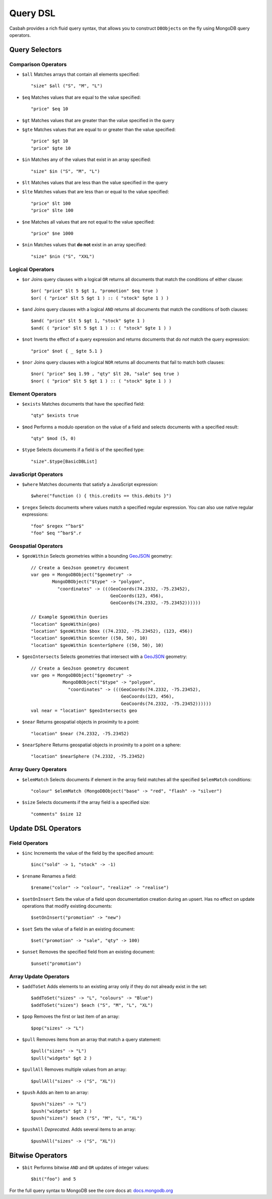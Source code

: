 =========
Query DSL
=========
.. highlight:: scala

Casbah provides a rich fluid query syntax, that allows you to
construct ``DBObjects`` on the fly using MongoDB query operators.

Query Selectors
---------------

Comparison Operators
~~~~~~~~~~~~~~~~~~~~

* ``$all`` Matches arrays that contain all elements specified::

    "size" $all ("S", "M", "L")

* ``$eq`` Matches values that are equal to the value specified::

    "price" $eq 10

* ``$gt`` Matches values that are greater than the value specified in the query
* ``$gte`` Matches values that are equal to or greater than the value specified::

    "price" $gt 10
    "price" $gte 10

* ``$in`` Matches any of the values that exist in an array specified::

    "size" $in ("S", "M", "L")

* ``$lt`` Matches values that are less than the value specified in the query
* ``$lte`` Matches values that are less than or equal to the value specified::

    "price" $lt 100
    "price" $lte 100

* ``$ne`` Matches all values that are not equal to the value specified::

    "price" $ne 1000

* ``$nin`` Matches values that **do not** exist in an array specified::

    "size" $nin ("S", "XXL")

Logical Operators
~~~~~~~~~~~~~~~~~

* ``$or`` Joins query clauses with a logical ``OR`` returns all
  documents that match the conditions of either clause::

    $or( "price" $lt 5 $gt 1, "promotion" $eq true )
    $or( ( "price" $lt 5 $gt 1 ) :: ( "stock" $gte 1 ) )

* ``$and`` Joins query clauses with a logical ``AND`` returns all
  documents that match the conditions of both clauses::

    $and( "price" $lt 5 $gt 1, "stock" $gte 1 )
    $and( ( "price" $lt 5 $gt 1 ) :: ( "stock" $gte 1 ) )


* ``$not`` Inverts the effect of a query expression and returns
  documents that do *not* match the query expression::

    "price" $not { _ $gte 5.1 }

* ``$nor`` Joins query clauses with a logical ``NOR`` returns all
  documents that fail to match both clauses::

    $nor( "price" $eq 1.99 , "qty" $lt 20, "sale" $eq true )
    $nor( ( "price" $lt 5 $gt 1 ) :: ( "stock" $gte 1 ) )

Element Operators
~~~~~~~~~~~~~~~~~

* ``$exists`` Matches documents that have the specified field::

    "qty" $exists true

* ``$mod`` Performs a modulo operation on the value of a field and selects
  documents with a specified result::

    "qty" $mod (5, 0)

* ``$type`` Selects documents if a field is of the specified type::

    "size".$type[BasicDBList]

JavaScript Operators
~~~~~~~~~~~~~~~~~~~~

* ``$where`` Matches documents that satisfy a JavaScript expression::

    $where("function () { this.credits == this.debits }")

* ``$regex`` Selects documents where values match a specified regular expression.
  You can also use native regular expressions::

    "foo" $regex "^bar$"
    "foo" $eq "^bar$".r

Geospatial Operators
~~~~~~~~~~~~~~~~~~~~

* ``$geoWithin`` Selects geometries within a bounding `GeoJSON
  <http://docs.mongodb.org/manual/reference/glossary/#term-geojson>`_ geometry::

    // Create a GeoJson geometry document
    var geo = MongoDBObject("$geometry" ->
            MongoDBObject("$type" -> "polygon",
              "coordinates" -> (((GeoCoords(74.2332, -75.23452),
                                  GeoCoords(123, 456),
                                  GeoCoords(74.2332, -75.23452))))))

    // Example $geoWithin Queries
    "location" $geoWithin(geo)
    "location" $geoWithin $box ((74.2332, -75.23452), (123, 456))
    "location" $geoWithin $center ((50, 50), 10)
    "location" $geoWithin $centerSphere ((50, 50), 10)


* ``$geoIntersects`` Selects geometries that intersect with a  `GeoJSON
  <http://docs.mongodb.org/manual/reference/glossary/#term-geojson>`_ geometry::

    // Create a GeoJson geometry document
    var geo = MongoDBObject("$geometry" ->
                MongoDBObject("$type" -> "polygon",
                  "coordinates" -> (((GeoCoords(74.2332, -75.23452),
                                      GeoCoords(123, 456),
                                      GeoCoords(74.2332, -75.23452))))))
    val near = "location" $geoIntersects geo

* ``$near`` Returns geospatial objects in proximity to a point::

    "location" $near (74.2332, -75.23452)

* ``$nearSphere`` Returns geospatial objects in proximity to a point on a sphere::

    "location" $nearSphere (74.2332, -75.23452)

Array Query Operators
~~~~~~~~~~~~~~~~~~~~~

* ``$elemMatch`` Selects documents if element in the array field matches all
  the specified ``$elemMatch`` conditions::

    "colour" $elemMatch (MongoDBObject("base" -> "red", "flash" -> "silver")

* ``$size`` Selects documents if the array field is a specified size::

    "comments" $size 12

Update DSL Operators
--------------------

Field Operators
~~~~~~~~~~~~~~~

* ``$inc`` Increments the value of the field by the specified amount::

    $inc("sold" -> 1, "stock" -> -1)

* ``$rename`` Renames a field::

    $rename("color" -> "colour", "realize" -> "realise")

* ``$setOnInsert`` Sets the value of a field upon documentation creation
  during an upsert. Has no effect on update operations that modify existing
  documents::

    $setOnInsert("promotion" -> "new")

* ``$set`` Sets the value of a field in an existing document::

    $set("promotion" -> "sale", "qty" -> 100)

* ``$unset`` Removes the specified field from an existing document::

    $unset("promotion")

Array Update Operators
~~~~~~~~~~~~~~~~~~~~~~

* ``$addToSet`` Adds elements to an existing array only if they do not
  already exist in the set::

    $addToSet("sizes" -> "L", "colours" -> "Blue")
    $addToSet("sizes") $each ("S", "M", "L", "XL")

* ``$pop`` Removes the first or last item of an array::

    $pop("sizes" -> "L")

* ``$pull`` Removes items from an array that match a query statement::

    $pull("sizes" -> "L")
    $pull("widgets" $gt 2 )

* ``$pullAll`` Removes multiple values from an array::

    $pullAll("sizes" -> ("S", "XL"))

* ``$push`` Adds an item to an array::

    $push("sizes" -> "L")
    $push("widgets" $gt 2 )
    $push("sizes") $each ("S", "M", "L", "XL")


* ``$pushAll`` *Deprecated.* Adds several items to an array::

    $pushAll("sizes" -> ("S", "XL"))

Bitwise Operators
-----------------

* ``$bit`` Performs bitwise ``AND`` and ``OR`` updates of integer values::

    $bit("foo") and 5

For the full query syntax to MongoDB see the core docs at:
`docs.mongodb.org <http://docs.mongodb.org>`_
